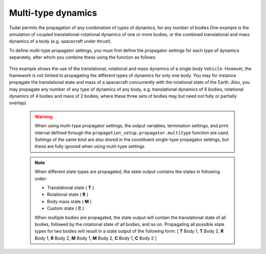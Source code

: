 .. _multi_type_dynamics:

===================
Multi-type dynamics
===================

Tudat permits the propagation of any combination of types of dynamics, for any number of bodies
One example is the simulation of coupled translational-rotational dynamics of one or more bodies, or the combined translational and mass dynamics of a body (e.g. spacecraft under thrust).

To define multi-type propagator settings, you must first define the propagator settings for each type of dynamics separately, after which you combine these using the function as follows: 

    .. tabs::

         .. tab:: Python

          .. toggle-header:: 
             :header: Required **Show/Hide**

             .. literalinclude:: /_src_snippets/simulation/environment_setup/full_translational_setup.py
             .. literalinclude:: /_src_snippets/simulation/environment_setup/full_rotational_setup.py
             .. literalinclude:: /_src_snippets/simulation/environment_setup/full_mass_setup.py
                :language: python

          .. literalinclude:: /_src_snippets/simulation/environment_setup/full_multitype_setup.py
             :language: python

         .. tab:: C++

          .. literalinclude:: /_src_snippets/simulation/environment_setup/req_create_bodies.cpp
             :language: cpp

This example shows the use of the translational, rotational and mass dynamics of a single body ``Vehicle``. However, the framework is not limited to propagating the different types of dynamics for only one body. You may for instance propagate the translational state and mass of a spacecraft concurrently with the rotational state of the Earth. Also, you may propagate any number of any type of dynamics of any body, e.g. translational dynamics of 6 bodies, rotational dynamics of 4 bodies and mass of 2 bodies, where these three sets of bodies may but need not fully or partially overlap).
   
 .. Warning:: 

    When using multi-type propagator settings, the output variables, termination settings, and print interval defined through the ``propagation_setup.propagator.multitype`` function are used. Settings of the same kind are also stored in the constituent single-type propagator settings, but these are fully ignored when using multi-type settings 

 .. note::
    
    When different state types are propagated, the state output contains the states in following order:

    - Translational state ( **T** )
    - Rotational state ( **R** )
    - Body mass state ( **M** )
    - Custom state ( **C** )

    When multiple bodies are propagated, the state output will contain the translational state of all bodies, followed by the rotational state of all bodies, and so on.
    Propagating all possible state types for two bodies will result in a state output of the following form:
    [ **T** Body 1, **T** Body 2, **R** Body 1, **R** Body 2, **M** Body 1, **M** Body 2, **C** Body 1, **C** Body 2 ]